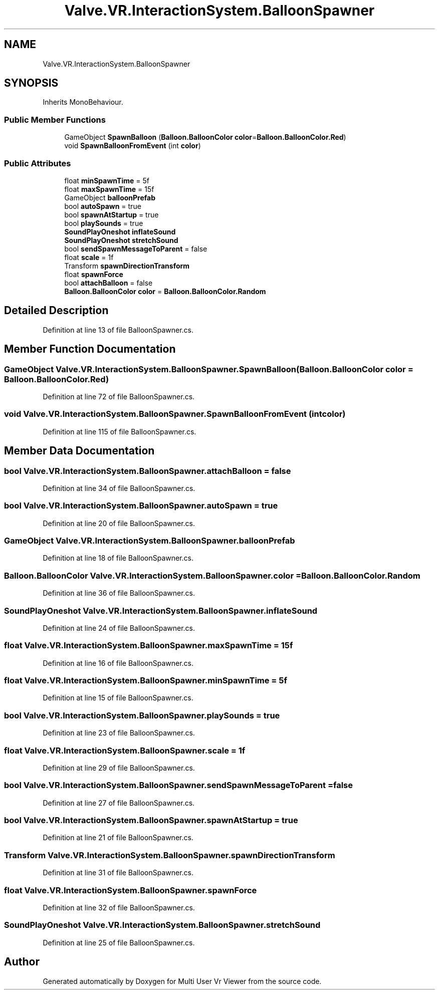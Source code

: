 .TH "Valve.VR.InteractionSystem.BalloonSpawner" 3 "Sat Jul 20 2019" "Version https://github.com/Saurabhbagh/Multi-User-VR-Viewer--10th-July/" "Multi User Vr Viewer" \" -*- nroff -*-
.ad l
.nh
.SH NAME
Valve.VR.InteractionSystem.BalloonSpawner
.SH SYNOPSIS
.br
.PP
.PP
Inherits MonoBehaviour\&.
.SS "Public Member Functions"

.in +1c
.ti -1c
.RI "GameObject \fBSpawnBalloon\fP (\fBBalloon\&.BalloonColor\fP \fBcolor\fP=\fBBalloon\&.BalloonColor\&.Red\fP)"
.br
.ti -1c
.RI "void \fBSpawnBalloonFromEvent\fP (int \fBcolor\fP)"
.br
.in -1c
.SS "Public Attributes"

.in +1c
.ti -1c
.RI "float \fBminSpawnTime\fP = 5f"
.br
.ti -1c
.RI "float \fBmaxSpawnTime\fP = 15f"
.br
.ti -1c
.RI "GameObject \fBballoonPrefab\fP"
.br
.ti -1c
.RI "bool \fBautoSpawn\fP = true"
.br
.ti -1c
.RI "bool \fBspawnAtStartup\fP = true"
.br
.ti -1c
.RI "bool \fBplaySounds\fP = true"
.br
.ti -1c
.RI "\fBSoundPlayOneshot\fP \fBinflateSound\fP"
.br
.ti -1c
.RI "\fBSoundPlayOneshot\fP \fBstretchSound\fP"
.br
.ti -1c
.RI "bool \fBsendSpawnMessageToParent\fP = false"
.br
.ti -1c
.RI "float \fBscale\fP = 1f"
.br
.ti -1c
.RI "Transform \fBspawnDirectionTransform\fP"
.br
.ti -1c
.RI "float \fBspawnForce\fP"
.br
.ti -1c
.RI "bool \fBattachBalloon\fP = false"
.br
.ti -1c
.RI "\fBBalloon\&.BalloonColor\fP \fBcolor\fP = \fBBalloon\&.BalloonColor\&.Random\fP"
.br
.in -1c
.SH "Detailed Description"
.PP 
Definition at line 13 of file BalloonSpawner\&.cs\&.
.SH "Member Function Documentation"
.PP 
.SS "GameObject Valve\&.VR\&.InteractionSystem\&.BalloonSpawner\&.SpawnBalloon (\fBBalloon\&.BalloonColor\fP color = \fC\fBBalloon\&.BalloonColor\&.Red\fP\fP)"

.PP
Definition at line 72 of file BalloonSpawner\&.cs\&.
.SS "void Valve\&.VR\&.InteractionSystem\&.BalloonSpawner\&.SpawnBalloonFromEvent (int color)"

.PP
Definition at line 115 of file BalloonSpawner\&.cs\&.
.SH "Member Data Documentation"
.PP 
.SS "bool Valve\&.VR\&.InteractionSystem\&.BalloonSpawner\&.attachBalloon = false"

.PP
Definition at line 34 of file BalloonSpawner\&.cs\&.
.SS "bool Valve\&.VR\&.InteractionSystem\&.BalloonSpawner\&.autoSpawn = true"

.PP
Definition at line 20 of file BalloonSpawner\&.cs\&.
.SS "GameObject Valve\&.VR\&.InteractionSystem\&.BalloonSpawner\&.balloonPrefab"

.PP
Definition at line 18 of file BalloonSpawner\&.cs\&.
.SS "\fBBalloon\&.BalloonColor\fP Valve\&.VR\&.InteractionSystem\&.BalloonSpawner\&.color = \fBBalloon\&.BalloonColor\&.Random\fP"

.PP
Definition at line 36 of file BalloonSpawner\&.cs\&.
.SS "\fBSoundPlayOneshot\fP Valve\&.VR\&.InteractionSystem\&.BalloonSpawner\&.inflateSound"

.PP
Definition at line 24 of file BalloonSpawner\&.cs\&.
.SS "float Valve\&.VR\&.InteractionSystem\&.BalloonSpawner\&.maxSpawnTime = 15f"

.PP
Definition at line 16 of file BalloonSpawner\&.cs\&.
.SS "float Valve\&.VR\&.InteractionSystem\&.BalloonSpawner\&.minSpawnTime = 5f"

.PP
Definition at line 15 of file BalloonSpawner\&.cs\&.
.SS "bool Valve\&.VR\&.InteractionSystem\&.BalloonSpawner\&.playSounds = true"

.PP
Definition at line 23 of file BalloonSpawner\&.cs\&.
.SS "float Valve\&.VR\&.InteractionSystem\&.BalloonSpawner\&.scale = 1f"

.PP
Definition at line 29 of file BalloonSpawner\&.cs\&.
.SS "bool Valve\&.VR\&.InteractionSystem\&.BalloonSpawner\&.sendSpawnMessageToParent = false"

.PP
Definition at line 27 of file BalloonSpawner\&.cs\&.
.SS "bool Valve\&.VR\&.InteractionSystem\&.BalloonSpawner\&.spawnAtStartup = true"

.PP
Definition at line 21 of file BalloonSpawner\&.cs\&.
.SS "Transform Valve\&.VR\&.InteractionSystem\&.BalloonSpawner\&.spawnDirectionTransform"

.PP
Definition at line 31 of file BalloonSpawner\&.cs\&.
.SS "float Valve\&.VR\&.InteractionSystem\&.BalloonSpawner\&.spawnForce"

.PP
Definition at line 32 of file BalloonSpawner\&.cs\&.
.SS "\fBSoundPlayOneshot\fP Valve\&.VR\&.InteractionSystem\&.BalloonSpawner\&.stretchSound"

.PP
Definition at line 25 of file BalloonSpawner\&.cs\&.

.SH "Author"
.PP 
Generated automatically by Doxygen for Multi User Vr Viewer from the source code\&.
